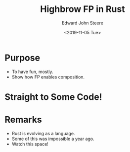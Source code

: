 #+OPTIONS: ':nil *:t -:t ::t <:t H:3 \n:nil ^:t arch:headline
#+OPTIONS: author:t broken-links:nil c:nil creator:nil
#+OPTIONS: d:(not "LOGBOOK") date:t e:t email:nil f:t inline:t num:t
#+OPTIONS: p:nil pri:nil prop:nil stat:t tags:t tasks:t tex:t
#+OPTIONS: timestamp:t title:t toc:t todo:t |:t
#+TITLE: Highbrow FP in Rust
#+DATE: <2019-11-05 Tue>
#+AUTHOR: Edward John Steere
#+EMAIL: edward.steere@gmail.com
#+LANGUAGE: en
#+SELECT_TAGS: export
#+EXCLUDE_TAGS: noexport
#+CREATOR: Emacs 27.0.50 (Org mode 9.1.9)

* Purpose
 - To have fun, mostly.
 - Show how FP enables composition.

* Straight to Some Code!

* Remarks
 - Rust is evolving as a language.
 - Some of this was impossible a year ago.
 - Watch this space!
